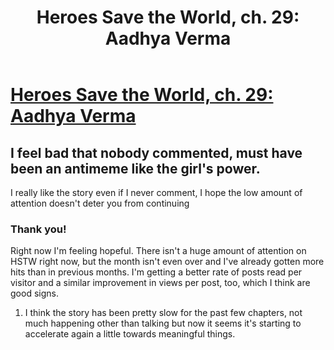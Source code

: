 #+TITLE: Heroes Save the World, ch. 29: Aadhya Verma

* [[https://heroessavetheworld.wordpress.com/2016/12/20/awful-shadow-ch-3-aadhya-verma/][Heroes Save the World, ch. 29: Aadhya Verma]]
:PROPERTIES:
:Author: callmebrotherg
:Score: 14
:DateUnix: 1482215789.0
:DateShort: 2016-Dec-20
:END:

** I feel bad that nobody commented, must have been an antimeme like the girl's power.

I really like the story even if I never comment, I hope the low amount of attention doesn't deter you from continuing
:PROPERTIES:
:Author: MaddoScientisto
:Score: 2
:DateUnix: 1482421434.0
:DateShort: 2016-Dec-22
:END:

*** Thank you!

Right now I'm feeling hopeful. There isn't a huge amount of attention on HSTW right now, but the month isn't even over and I've already gotten more hits than in previous months. I'm getting a better rate of posts read per visitor and a similar improvement in views per post, too, which I think are good signs.
:PROPERTIES:
:Author: callmebrotherg
:Score: 1
:DateUnix: 1482444598.0
:DateShort: 2016-Dec-23
:END:

**** I think the story has been pretty slow for the past few chapters, not much happening other than talking but now it seems it's starting to accelerate again a little towards meaningful things.
:PROPERTIES:
:Author: MaddoScientisto
:Score: 1
:DateUnix: 1482451007.0
:DateShort: 2016-Dec-23
:END:
